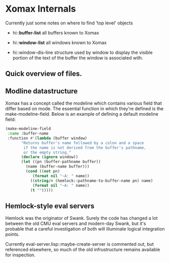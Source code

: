 # -*- eval: (auto-fill-mode 1) -*-
#+STARTUP: showall

* Xomax Internals
  Currently just some notes on where to find 'top level' objects

  - hi::*buffer-list* 
    all buffers known to Xomax

  - hi::*window-list* 
    all windows known to Xomax

  - hi::window-dis-line
    structure used by window to display the visible portion of the
    text of the buffer the window is associated with.



** Quick overview of files.


** Modline datastructure
   Xomax has a concept called the modeline which contains various field
   that differ based on mode. The essential function in which they're
   defined is the make-modeline-field. Below is an example of defining
   a default modeline field:

   #+BEGIN_SRC lisp  :tangle no
     (make-modeline-field
      :name :buffer-name
      :function #'(lambda (buffer window)
		    "Returns buffer's name followed by a colon and a space
		     if the name is not derived from the buffer's pathname,
		     or the empty string."
		    (declare (ignore window))
		    (let ((pn (buffer-pathname buffer))
			  (name (buffer-name buffer)))
		      (cond ((not pn)
			     (format nil "~A: " name))
			    ((string/= (hemlock::pathname-to-buffer-name pn) name)
			     (format nil "~A: " name))
			    (t "")))))
   #+END_SRC

** Hemlock-style eval servers

   Hemlock was the originator of Swank. Surely the code has changed a
   lot between the old CMU eval servers and modern-day Swank, but it's
   probable that a careful investigation of both will illuminate
   logical integration points.

   Currently eval-server.lisp::maybe-create-server is commented out,
   but referenced elsewhere, so much of the old infrustructure remains
   available for inspection.
